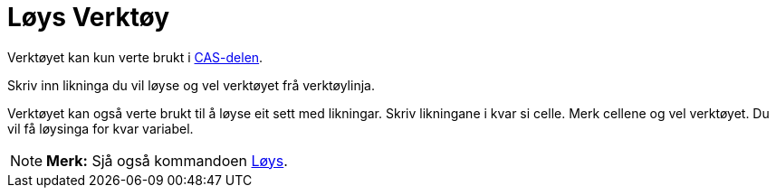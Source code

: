 = Løys Verktøy
:page-en: tools/Solve
ifdef::env-github[:imagesdir: /nn/modules/ROOT/assets/images]

Verktøyet kan kun verte brukt i xref:/CAS_delen.adoc[CAS-delen].

Skriv inn likninga du vil løyse og vel verktøyet frå verktøylinja.

Verktøyet kan også verte brukt til å løyse eit sett med likningar. Skriv likningane i kvar si celle. Merk cellene og vel
verktøyet. Du vil få løysinga for kvar variabel.

[NOTE]
====

*Merk:* Sjå også kommandoen xref:/commands/Løys.adoc[Løys].

====

